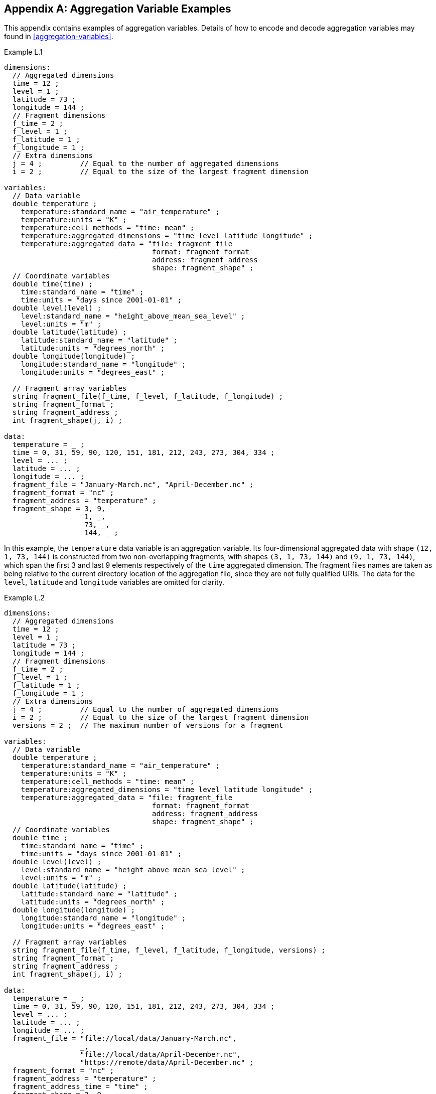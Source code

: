 ﻿[[appendix-aggregation-examples, Appendix L, Aggregation Variable Examples]]

[appendix]
== Aggregation Variable Examples

This appendix contains examples of aggregation variables.
Details of how to encode and decode aggregation variables may found in <<aggregation-variables>>.

[[example-L.1]]
[caption=]
.Example L.1 
====
----
dimensions:
  // Aggregated dimensions
  time = 12 ;
  level = 1 ;
  latitude = 73 ;
  longitude = 144 ;
  // Fragment dimensions
  f_time = 2 ;
  f_level = 1 ;
  f_latitude = 1 ;
  f_longitude = 1 ;
  // Extra dimensions
  j = 4 ;         // Equal to the number of aggregated dimensions
  i = 2 ;         // Equal to the size of the largest fragment dimension
  
variables:
  // Data variable
  double temperature ;
    temperature:standard_name = "air_temperature" ;
    temperature:units = "K" ;
    temperature:cell_methods = "time: mean" ;
    temperature:aggregated_dimensions = "time level latitude longitude" ;
    temperature:aggregated_data = "file: fragment_file
                                   format: fragment_format
                                   address: fragment_address
                                   shape: fragment_shape" ;
  // Coordinate variables
  double time(time) ;
    time:standard_name = "time" ;
    time:units = "days since 2001-01-01" ;
  double level(level) ;
    level:standard_name = "height_above_mean_sea_level" ;
    level:units = "m" ;
  double latitude(latitude) ;
    latitude:standard_name = "latitude" ;
    latitude:units = "degrees_north" ;
  double longitude(longitude) ;
    longitude:standard_name = "longitude" ;
    longitude:units = "degrees_east" ;

  // Fragment array variables
  string fragment_file(f_time, f_level, f_latitude, f_longitude) ;
  string fragment_format ;
  string fragment_address ;
  int fragment_shape(j, i) ;
  
data:
  temperature = _ ;
  time = 0, 31, 59, 90, 120, 151, 181, 212, 243, 273, 304, 334 ;
  level = ... ;
  latitude = ... ;
  longitude = ... ;
  fragment_file = "January-March.nc", "April-December.nc" ;
  fragment_format = "nc" ;
  fragment_address = "temperature" ;
  fragment_shape = 3, 9,  
                   1, _,  
                   73, _, 
                   144, _ ;
----
In this example, the `temperature` data variable is an aggregation variable.
Its four-dimensional aggregated data with shape `(12, 1, 73, 144)` is constructed from two non-overlapping fragments, with shapes `(3, 1, 73, 144)` and `(9, 1, 73, 144)`, which span the first 3 and last 9 elements respectively of the `time` aggregated dimension.
The fragment files names are taken as being relative to the current directory location of the aggregation file, since they are not fully qualified URIs.
The data for the `level`, `latitude` and  `longitude` variables are omitted for clarity.
====


[[example-L.2]]
[caption=]
.Example L.2
====
----
dimensions:
  // Aggregated dimensions
  time = 12 ;
  level = 1 ;
  latitude = 73 ;
  longitude = 144 ;
  // Fragment dimensions
  f_time = 2 ;
  f_level = 1 ;
  f_latitude = 1 ;
  f_longitude = 1 ;
  // Extra dimensions
  j = 4 ;         // Equal to the number of aggregated dimensions
  i = 2 ;         // Equal to the size of the largest fragment dimension
  versions = 2 ;  // The maximum number of versions for a fragment

variables:
  // Data variable
  double temperature ;
    temperature:standard_name = "air_temperature" ;
    temperature:units = "K" ;
    temperature:cell_methods = "time: mean" ;
    temperature:aggregated_dimensions = "time level latitude longitude" ;
    temperature:aggregated_data = "file: fragment_file
                                   format: fragment_format
                                   address: fragment_address
                                   shape: fragment_shape" ;
  // Coordinate variables
  double time ;
    time:standard_name = "time" ;
    time:units = "days since 2001-01-01" ;
  double level(level) ;
    level:standard_name = "height_above_mean_sea_level" ;
    level:units = "m" ;
  double latitude(latitude) ;
    latitude:standard_name = "latitude" ;
    latitude:units = "degrees_north" ;
  double longitude(longitude) ;
    longitude:standard_name = "longitude" ;
    longitude:units = "degrees_east" ;

  // Fragment array variables
  string fragment_file(f_time, f_level, f_latitude, f_longitude, versions) ;
  string fragment_format ;
  string fragment_address ;
  int fragment_shape(j, i) ;
  
data:
  temperature = _ ;
  time = 0, 31, 59, 90, 120, 151, 181, 212, 243, 273, 304, 334 ;
  level = ... ;
  latitude = ... ;
  longitude = ... ;
  fragment_file = "file://local/data/January-March.nc",
                  _,
                  "file://local/data/April-December.nc",
                  "https://remote/data/April-December.nc" ;
  fragment_format = "nc" ;
  fragment_address = "temperature" ;
  fragment_address_time = "time" ;
  fragment_shape = 3, 9,  
                   1, _,  
                   73, _, 
                   144, _ ;
----
This example is similar to <<example-L.1>>, but now the fragment file names are fully qualified URIs, and two versions of the second fragment have been provided.
The `fragment_file` fragment array variable has the extra trailing dimension `versions` to accommodate the extra fragment version.
There is only one version of the first fragment, so its trailing dimension is padded with missing data.
The data for the `level`, `latitude` and  `longitude` variables are omitted for clarity.
====

[[example-L.3]]
[caption=]
.Example L.3
====
----
dimensions:
  // Aggregated dimensions
  time = 12 ;
  level = 1 ;
  latitude = 73 ;
  longitude = 144 ;
  // Fragment dimensions
  f_time = 2 ;
  f_level = 1 ;
  f_latitude = 1 ;
  f_longitude = 1 ;
  // Extra dimensions
  j = 4 ;         // Equal to the number of aggregated dimensions
  i = 2 ;         // Equal to the size of the largest fragment dimension
  versions = 2 ;  // The maximum number of versions for a fragment
  j_time = 1 ;    // Equal to the he number of aggregated dimensions for time
  
variables:
  // Data variable
  double temperature ;
    temperature:standard_name = "air_temperature" ;
    temperature:units = "K" ;
    temperature:cell_methods = "time: mean" ;
    temperature:aggregated_dimensions = "time level latitude longitude" ;
    temperature:aggregated_data = "file: fragment_file
                                   format: fragment_format
                                   address: fragment_address
                                   shape: fragment_shape" ;
  // Coordinate variables
  double time ;    // This is an aggregation coordinate variable
    time:standard_name = "time" ;
    time:units = "days since 2001-01-01" ;
    time:aggregated_dimensions = "time" ;
    time:aggregated_data = "file: fragment_file
                            format: fragment_format
                            address: fragment_address_time
                            shape: fragment_shape_time" ;
  double level(level) ;
    level:standard_name = "height_above_mean_sea_level" ;
    level:units = "m" ;
  double latitude(latitude) ;
    latitude:standard_name = "latitude" ;
    latitude:units = "degrees_north" ;
  double longitude(longitude) ;
    longitude:standard_name = "longitude" ;
    longitude:units = "degrees_east" ;

  // Fragment array variables
  string fragment_file(f_time, f_level, f_latitude, f_longitude, versions) ;
    fragment_file:substitutions = "${local}: file://local/data/
                                   ${remote}: https://remote/data/" ;
  string fragment_file_time(f_time, versions) ;
    fragment_file:substitutions = "${local}: file://local/data/
                                   ${remote}: https://remote/data/" ;
  string fragment_format ;
  string fragment_address ;
  string fragment_address_time ;
  int fragment_shape(j, i) ;
  int fragment_shape_time(j_time, i) ;
  
data:
  temperature = _ ;
  time = _ ;
  level = ... ;
  latitude = ... ;
  longitude = ... ;
  fragment_file = "${local}January-March.nc",
                  _,
                  "${local}April-December.nc",
                  "${remote}April-December.nc" ;
  fragment_file_time = "${local}January-March.nc",
                       _,
                       "${local}April-December.nc",
                       "${remote}April-December.nc" ;
  fragment_format = "nc" ;
  fragment_address = "temperature" ;
  fragment_address_time = "time" ;
  fragment_shape = 3, 9,  
                   1, _,  
                   73, _, 
                   144, _ ;
  fragment_shape_time = 3, 9 ;
----
This example is similar to <<example-L.2>>, but now the fragment file names have been defined using the string substitutions given by the **`substitutions`** attribute of the `fragment_file` fragment array variable `fragment_file`.
The data for the `level`, `latitude` and  `longitude` variables are omitted for clarity.

In addition, `time` is now an aggregation coordinate variable, with its aggregated data being derived from the same fragment files as `temperature`.
====

[[example-L.4]]
[caption=]
.Example L.4
====
----
dimensions:
  // Aggregated dimensions
  level = 17 ;
  latitude = 181 ;
  longitude = 360 ;
  // Fragment dimensions
  f_level = 1 ;
  f_latitude = 3 ;
  f_longitude = 2 ;
  // Extra dimensions
  j = 3 ;         // Equal to the number of aggregated dimensions
  i = 3 ;         // Equal to the size of the largest fragment dimension
  
variables:
  // Data variable
  double temperature ;
    temperature:standard_name = "air_temperature" ;
    temperature:units = "K" ;
    temperature:cell_methods = "time: mean" ;
    temperature:aggregated_dimensions = "time level latitude longitude" ;
    temperature:aggregated_data = "file: fragment_file
                                   format: fragment_format
                                   address: fragment_address
                                   shape: fragment_shape" ;
  // Coordinate variables
  double level(level) ;
    level:standard_name = "air_pressure" ;
    level:units = "hPa" ;
  double latitude(latitude) ;
    latitude:standard_name = "latitude" ;
    latitude:units = "degrees_north" ;
  double longitude(longitude) ;
    longitude:standard_name = "longitude" ;
    longitude:units = "degrees_east" ;

  // Fragment array variables
  string fragment_file(f_level, f_latitude, f_longitude) ;
  string fragment_format ;
  string fragment_address ;
  int fragment_shape(j, i) ;
  
data:
  temperature = _ ;
  level = ... ;
  latitude = ... ;
  longitude = ... ;
  fragment_file = "file_A.nc", "file_B.nc",
                  "file_C.nc", "file_D.nc",
                  "file_E.nc", "file_F.nc" ;
  fragment_format = "nc" ;
  fragment_address = "temperature" ;
  fragment_shape = 17, _, _,
                   91, 45, 45,
                   180, 180, _ ;
----
This example is an encoding for the fragment array described in <<example-fragment-array>>.
The `temperature` data variable is an aggregation of 6 fragments.
The fragment array shape is `(1, 3, 2)`, indicating that two of the three aggregated dimensions are spanned by multiple fragments.
The data for the `level`, `latitude` and  `longitude` variables are omitted for clarity.
====

[[example-L.5]]
[caption=]
.Example L.5
====
----
dimensions:
  // Aggregated dimensions
  time = 12 ;
  level = 1 ;
  latitude = 73 ;
  longitude = 144 ;
  // Fragment dimensions
  f_time = 12 ;
  f_level = 1 ;
  f_latitude = 2 ;
  f_longitude = 4 ;
  // Extra dimensions
  j = 4 ;          // Equal to the number of aggregated dimensions
  i = 12 ;         // Equal to the size of the largest fragment dimension
  
variables:
  // Data variable
  double temperature ;
    temperature:standard_name = "air_temperature" ;
    temperature:units = "K" ;
    temperature:cell_methods = "time: mean" ;
    temperature:aggregated_dimensions = "time level latitude longitude" ;
    temperature:aggregated_data = "file: fragment_file
                                   format: fragment_format
                                   address: fragment_address
                                   shape: fragment_shape" ;
  double pressure(time, level, latitude, longitude) ;
    temperature:standard_name = "air_pressure" ;
    temperature:units = "hPa" ;
    temperature:cell_methods = "time: mean" ;

  // Coordinate variables
  double time(time) ;
    time:standard_name = "time" ;
    time:units = "days since 2001-01-01" ;
  double level(level) ;
    level:standard_name = "height_above_mean_sea_level" ;
    level:units = "m" ;
  double latitude(latitude) ;
    latitude:standard_name = "latitude" ;
    latitude:units = "degrees_north" ;
  double longitude(longitude) ;
    longitude:standard_name = "longitude" ;
    longitude:units = "degrees_east" ;

  // Fragment array variables
  string fragment_file(f_time, f_level, f_latitude, f_longitude) ;
  string fragment_format ;
  string fragment_address ;
  int fragment_shape(j, i) ;
  
data:
  temperature = _ ;
  pressure = ...  ;
  time = 0, 31, 59, 90, 120, 151, 181, 212, 243, 273, 304, 334 ;
  level = ... ;
  latitude = ... ;
  longitude = ... ;
  fragment_file = ... ;
  fragment_format = "nc" ;
  fragment_address = "temperature" ;
  fragment_shape = 1, 1, 1, 1, 1, 1, 1, 1, 1, 1, 1, 1,
                   1, _, _, _, _, _, _, _, _, _, _, _,
                   37, 36, _, _, _, _, _, _, _, _, _, _,
                   36, 36, 36, 36, _, _, _, _, _, _, _, _ ;
----
In this example, the `temperature` data variable is an aggregation of 96 fragments.
The fragment array shape is `(12, 1, 2, 4)`, indicating that three of the four aggregated dimensions are spanned by multiple fragments.
The `pressure` data variable is not an aggregation variable.
The data for the `pressure`, `level`, `latitude` and  `longitude` variables, and the `fragment_file` fragment array variable, are omitted for clarity.
====

[[example-L.6]]
[caption=]
.Example L.6
====
----
dimensions:
  // Aggregated dimensions
  station = 3 ;
  obs = 15000 ;
  // Fragment dimensions
  f_station = 3 ;
  f_obs = 3 ;
  // Extra dimensions
  j = 1 ;
  i = 3 ;

variables:
  // Data variable
  float tas(obs) ;
    tas:standard_name = "air_temperature" ;
    tas:units = "K" ;
    tas:coordinates = "time lat lon alt station_name" ;
    tas:aggregated_dimensions = "obs" ;
    tas:aggregated_data = "file: fragment_file
                           format: fragment_format
                           address: fragment_address_tas
                           shape: fragment_shape" ;
  // DSG count variable
  int row_size(station) ;
    row_size:long_name = "number of observations per station" ;
    row_size:sample_dimension = "obs" ;

  // Auxiliary coordinate variables
  float time ;
    time:standard_name = "time" ;
    time:units = "days since 1970-01-01" ;
    time:aggregated_dimensions = "obs" ;
    time:aggregated_data = "file: fragment_file
                            format: fragment_format
                            address: fragment_address_time
                            shape: fragment_shape" ;
  float lon(station) ;
    lon:standard_name = "longitude";
    lon:long_name = "station longitude";
    lon:units = "degrees_east";
    lon:aggregated_dimensions = "station" ;
    lon:aggregated_data = "file: fragment_file
                           format: fragment_format
                           address: fragment_address_lon
                           shape: fragment_shape_latlon" ;
  float lat(station) ;
    lat:standard_name = "latitude";
    lat:long_name = "station latitude" ;
    lat:units = "degrees_north" ;
    lat:aggregated_dimensions = "station" ;
    lat:aggregated_data = "file: fragment_file
                           format: fragment_format
                           address: fragment_address_lat
                           shape: fragment_shape_latlon" ;

  // Fragment array variables
  string fragment_file(f_station) ;
  string fragment_format ;
  string fragment_address_tas ;
  string fragment_address_time(f_station) ;
  string fragment_address_lat ;
  string fragment_address_lon ;
  int fragment_shape(j, i) ;
  int fragment_shape_latlon(j, i) ;

// global attributes:
  :featureType = "timeSeries";
  
data:
  tas = _ ;    
  row_size = 5000, 4000, 6000 ;
  time = _ ;   
  lat = _ ;   
  lon = _ ;
  fragment_file = "Harwell.nc", "Abingdon.nc", "Lambourne.nc" ;
  fragment_format = "nc" ;
  fragment_address_tas = "tas" ;
  fragment_address_time = "t1", "t2", "t3" ;
  fragment_address_lat = "lat" ;
  fragment_address_lon = "lon" ;
  fragment_shape = 5000, 4000, 6000 ;
  fragment_shape_latlon = 1, 1, 1 ;
----
In this example, three fragments are aggregated into a collection of DSG timeseries feature types with contiguous ragged array representation.
The auxiliary coordinate variables which span either the `obs` or `station` dimensions are also aggregation variables.
The time variables in the fragment files all have different netCDF variables names, which differ from the netCDF name of the `time` aggregation variable.
The fragments for all aggregation variable come from the same three fragment files.
No data have been omitted from the CDL.
====

[[example-L.7]]
[caption=]
.Example L.7
====
----
dimensions:
  // Aggregated dimensions
  time = 12 ;
  level = 1 ;
  latitude = 73 ;
  longitude = 144 ;
  // Fragment dimensions
  f_time = 2 ;
  f_level = 1 ;
  f_latitude = 1 ;
  f_longitude = 1 ;
  // Extra dimensions
  j = 4 ;         // Equal to the number of aggregated dimensions
  i = 2 ;         // Equal to the size of the largest fragment dimension
  
variables:
  // Data variable
  double temperature ;
    temperature:standard_name = "air_temperature" ;
    temperature:units = "K" ;
    temperature:cell_methods = "time: mean" ;
    temperature:aggregated_dimensions = "time level latitude longitude" ;
    temperature:aggregated_data = "file: fragment_file
                                   format: fragment_format
                                   address: fragment_address
                                   shape: fragment_shape
                                   id: fragment_id" ;	// Non-standardized feature

  // Coordinate variables
  double time(time) ;
    time:standard_name = "time" ;
    time:units = "days since 2001-01-01" ;
  double level(level) ;
    level:standard_name = "height_above_mean_sea_level" ;
    level:units = "m" ;
  double latitude(latitude) ;
    latitude:standard_name = "latitude" ;
    latitude:units = "degrees_north" ;
  double longitude(longitude) ;
    longitude:standard_name = "longitude" ;
    longitude:units = "degrees_east" ;

  // Fragment array variables
  string fragment_file(f_time, f_level, f_latitude, f_longitude) ;
  string fragment_format ;
  string fragment_address ;
  int fragment_shape(j, i) ;
  string fragment_id(f_time, f_level, f_latitude, f_longitude) ;
    fragment_id:long_name = "Fragment file unique identifiers"
  
data:
  temperature = _ ;
  time = 0, 31, 59, 90, 120, 151, 181, 212, 243, 273, 304, 334 ;
  level = ... ;
  latitude = ... ;
  longitude = ... ;
  fragment_file = "January-March.nc", "April-December.nc" ;
  fragment_format = "nc" ;
  fragment_address = "temperature" ;
  fragment_shape = 3, 9,  
                   1, _,  
                   73, _, 
                   144, _ ;
  fragment_id = "04821b9-7eb5-4046-937b-0bf06b01588", "056d1ee0-a183-43b3-ae67-1ec6aa1532a" ;
----
This example is similar to <<example-L.1>>, but now the **`aggregated_data`** attribute also includes the non-standardized keyword `id`, which has the fragment array variable `fragment_id`.
The data for the `level`, `latitude` and  `longitude` variables are omitted for clarity.
====